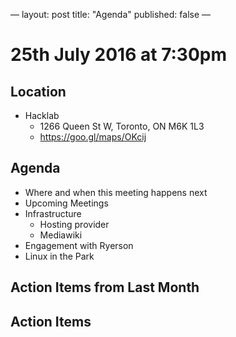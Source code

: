 ---
layout: post
title: "Agenda"
published: false
---

* 25th July 2016 at 7:30pm

** Location

  - Hacklab
    - 1266 Queen St W, Toronto, ON M6K 1L3
    - <https://goo.gl/maps/OKcij>

** Agenda

- Where and when this meeting happens next
- Upcoming Meetings
- Infrastructure
  - Hosting provider
  - Mediawiki
- Engagement with Ryerson
- Linux in the Park

** Action Items from Last Month

** Action Items
